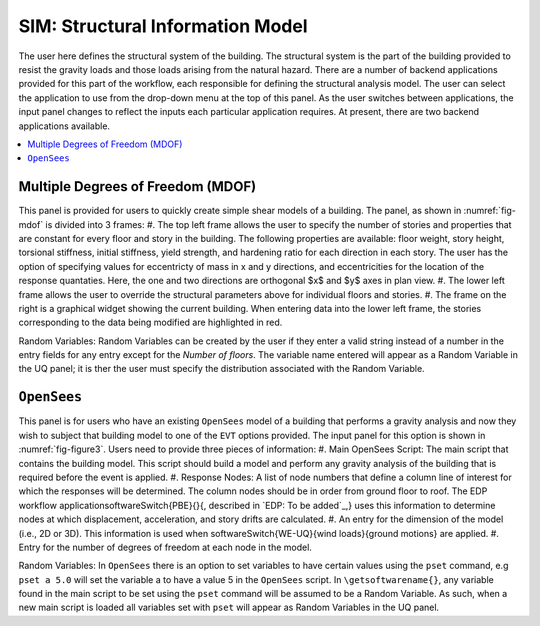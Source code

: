 **********************************
SIM: Structural Information Model
**********************************

The user here defines the structural system of the building. The  structural system is the part of the building provided to resist the gravity loads and those loads arising from the natural hazard. There are a number of backend applications provided for this part of the workflow, each responsible for defining the structural analysis model. The user can select the application to use from the drop-down menu at the top of this panel. As the user switches between applications, the input panel changes to reflect the inputs each particular application requires. At present, there are two backend applications available.

.. contents::
    :local:

Multiple Degrees of Freedom (MDOF)
==================================

This panel is provided for users to quickly create simple shear models of a building. The panel, as shown in :numref:`fig-mdof` is divided into 3 frames:
#. The top left frame allows the user to specify the number of stories and properties that are constant for every floor and story in the building. The following properties are available: floor weight, story height, torsional stiffness, initial stiffness, yield strength, and hardening ratio for each direction in each story. The user has the option of specifying values for eccentricty of mass in x and y directions, and eccentricities for the location of the response quantaties. Here, the one and two directions are orthogonal $x$ and $y$ axes in plan view.
#. The lower left frame allows the user to override the structural parameters above for individual floors and stories.
#. The frame on the right is a graphical widget showing the current building. When entering data into the lower left frame, the stories corresponding to the data being modified are highlighted in red.

.. _fig-mdof:
.. figure:: ./figures/mdof.png
	:align: center
	:figclass: align-center
	MDOF or Shear Building Model
  
Random Variables: Random Variables can be created by the user if they enter a valid string instead of a number in the entry fields for any entry except for the *Number of floors*. The variable name entered will appear as a Random Variable in the UQ panel; it is ther the user must specify the distribution associated with the Random Variable.

``OpenSees``
============

This panel is for users who have an existing ``OpenSees`` model of a building that performs a gravity analysis and now they wish to subject that building model to one of the ``EVT`` options provided. The input panel for this option is shown in :numref:`fig-figure3`. Users need to provide three pieces of information:
#. Main OpenSees Script: The main script that contains the building model. This script should build a model and perform any gravity analysis of the building that is required before the event is applied.
#. Response Nodes: A list of node numbers that define a column line of interest for which the responses will be determined. The column nodes should be in order from ground floor to roof. The EDP workflow application\softwareSwitch{PBE}{}{, described in `EDP: To be added`_,} uses this information to determine nodes at which displacement, acceleration, and story drifts are calculated.
#. An entry for the dimension of the model (i.e., 2D or 3D). This information is used when \softwareSwitch{WE-UQ}{wind loads}{ground motions} are applied.
#. Entry for the number of degrees of freedom at each node in the model.


.. _fig-figure3:
.. figure:: figures/openSees.png
	:align: center
	:figclass: align-center
	``OpenSees`` Model

Random Variables: In ``OpenSees`` there is an option to set variables to have certain values using the ``pset`` command, e.g ``pset a 5.0`` will set the variable a to have a value 5 in the ``OpenSees`` script. In ``\getsoftwarename{}``, any variable found in the main script to be set using the ``pset`` command will be assumed to be a Random Variable. As such, when a new main script is loaded all variables set with ``pset`` will appear as Random Variables in the UQ panel.
